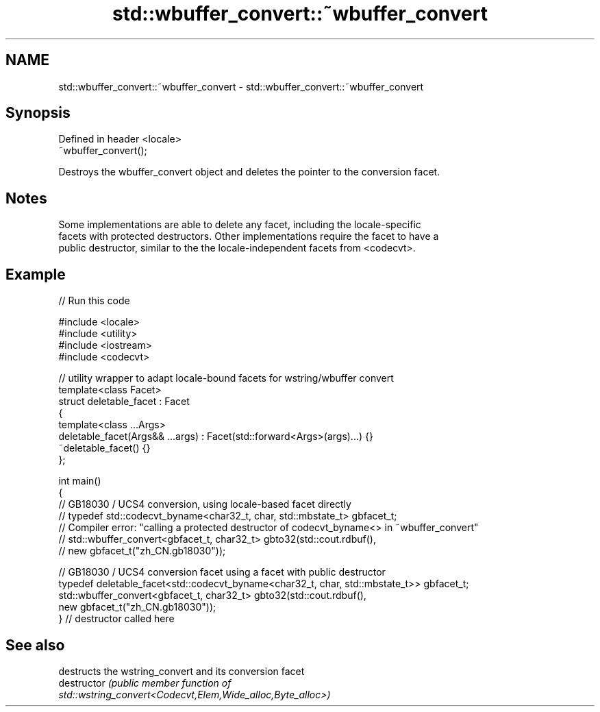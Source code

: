 .TH std::wbuffer_convert::~wbuffer_convert 3 "2021.11.17" "http://cppreference.com" "C++ Standard Libary"
.SH NAME
std::wbuffer_convert::~wbuffer_convert \- std::wbuffer_convert::~wbuffer_convert

.SH Synopsis
   Defined in header <locale>
   ~wbuffer_convert();

   Destroys the wbuffer_convert object and deletes the pointer to the conversion facet.

.SH Notes

   Some implementations are able to delete any facet, including the locale-specific
   facets with protected destructors. Other implementations require the facet to have a
   public destructor, similar to the the locale-independent facets from <codecvt>.

.SH Example


// Run this code

 #include <locale>
 #include <utility>
 #include <iostream>
 #include <codecvt>

 // utility wrapper to adapt locale-bound facets for wstring/wbuffer convert
 template<class Facet>
 struct deletable_facet : Facet
 {
     template<class ...Args>
     deletable_facet(Args&& ...args) : Facet(std::forward<Args>(args)...) {}
     ~deletable_facet() {}
 };

 int main()
 {
     // GB18030 / UCS4 conversion, using locale-based facet directly
     // typedef std::codecvt_byname<char32_t, char, std::mbstate_t> gbfacet_t;
     // Compiler error: "calling a protected destructor of codecvt_byname<> in ~wbuffer_convert"
     // std::wbuffer_convert<gbfacet_t, char32_t> gbto32(std::cout.rdbuf(),
     //                                        new gbfacet_t("zh_CN.gb18030"));

     // GB18030 / UCS4 conversion facet using a facet with public destructor
     typedef deletable_facet<std::codecvt_byname<char32_t, char, std::mbstate_t>> gbfacet_t;
     std::wbuffer_convert<gbfacet_t, char32_t> gbto32(std::cout.rdbuf(),
                                            new gbfacet_t("zh_CN.gb18030"));
 } // destructor called here

.SH See also

                destructs the wstring_convert and its conversion facet
   destructor   \fI\fI(public member\fP function of\fP
                std::wstring_convert<Codecvt,Elem,Wide_alloc,Byte_alloc>)
